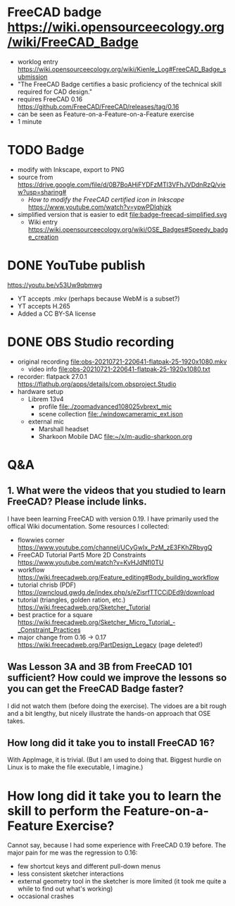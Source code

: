 * FreeCAD badge https://wiki.opensourceecology.org/wiki/FreeCAD_Badge
- worklog entry https://wiki.opensourceecology.org/wiki/Kienle_Log#FreeCAD_Badge_submission
- "The FreeCAD Badge certifies a basic proficiency of the technical skill required for CAD design."
- requires FreeCAD 0.16 https://github.com/FreeCAD/FreeCAD/releases/tag/0.16
- can be seen as Feature-on-a-Feature-on-a-Feature exercise
- 1 minute
* TODO Badge
- modify with Inkscape, export to PNG
- source [[file:OSE free cad certified v2-1a.svg]] from https://drive.google.com/file/d/0B7BoAHjFYDFzMTl3VFhJVDdnRzQ/view?usp=sharing#
  - /How to modify the FreeCAD certified icon in Inkscape/ https://www.youtube.com/watch?v=ypwPDlqhjzk
- simplified version that is easier to edit file:badge-freecad-simplified.svg
  - Wiki entry https://wiki.opensourceecology.org/wiki/OSE_Badges#Speedy_badge_creation
* DONE YouTube publish
https://youtu.be/v53Uw9qbmwg
- YT accepts .mkv (perhaps because WebM is a subset?)
- YT accepts H.265
- Added a CC BY-SA license
* DONE OBS Studio recording
- original recording file:obs-20210721-220641-flatpak-25-1920x1080.mkv
  - video info file:obs-20210721-220641-flatpak-25-1920x1080.txt
- recorder: flatpack 27.0.1 https://flathub.org/apps/details/com.obsproject.Studio
- hardware setup
  - Librem 13v4
    - profile file:./zoomadvanced108025vbrext_mic
    - scene collection file:./windowcameramic_ext.json
  - external mic
    - Marshall headset
    - Sharkoon Mobile DAC file:~/x/m-audio-sharkoon.org
* Q&A
** 1. What were the videos that you studied to learn FreeCAD? Please include links.
I have been learning FreeCAD with version 0.19. I have primarily used
the offical Wiki documentation. Some resources I collected:
- flowwies corner https://www.youtube.com/channel/UCyGwIx_PzM_zE3FKhZRbygQ
- FreeCAD Tutorial Part5 More 2D Constraints https://www.youtube.com/watch?v=KvHJdNfl0TU
- workflow https://wiki.freecadweb.org/Feature_editing#Body_building_workflow
- tutorial chrisb (PDF) https://owncloud.gwdg.de/index.php/s/eZisrfTTCCjDEd9/download
- tutorial (triangles, golden ration, etc.) https://wiki.freecadweb.org/Sketcher_Tutorial
- best practice for a square https://wiki.freecadweb.org/Sketcher_Micro_Tutorial_-_Constraint_Practices
- major change from 0.16 -> 0.17 https://wiki.freecadweb.org/PartDesign_Legacy (page deleted!)
** Was Lesson 3A and 3B from FreeCAD 101 sufficient? How could we improve the lessons so you can get the FreeCAD Badge faster?
I did not watch them (before doing the exercise). The vidoes are a bit
rough and a bit lengthy, but nicely illustrate the hands-on approach that OSE takes.
** How long did it take you to install FreeCAD 16?
With AppImage, it is trivial. (But I am used to doing that. Biggest
hurdle on Linux is to make the file executable, I imagine.)
* How long did it take you to learn the skill to perform the Feature-on-a-Feature Exercise?
Cannot say, because I had some experience with FreeCAD 0.19
before. The major pain for me was the regression to 0.16:
- few shortcut keys and different pull-down menus
- less consistent sketcher interactions
- external geometry tool in the sketcher is more limited (it took me quite a while to find out what's working)
- occasional crashes
